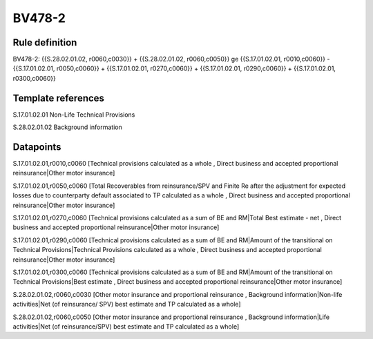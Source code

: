 =======
BV478-2
=======

Rule definition
---------------

BV478-2: {{S.28.02.01.02, r0060,c0030}} + {{S.28.02.01.02, r0060,c0050}} ge {{S.17.01.02.01, r0010,c0060}} - {{S.17.01.02.01, r0050,c0060}} + {{S.17.01.02.01, r0270,c0060}} + {{S.17.01.02.01, r0290,c0060}} + {{S.17.01.02.01, r0300,c0060}}


Template references
-------------------

S.17.01.02.01 Non-Life Technical Provisions

S.28.02.01.02 Background information


Datapoints
----------

S.17.01.02.01,r0010,c0060 [Technical provisions calculated as a whole , Direct business and accepted proportional reinsurance|Other motor insurance]

S.17.01.02.01,r0050,c0060 [Total Recoverables from reinsurance/SPV and Finite Re after the adjustment for expected losses due to counterparty default associated to TP calculated as a whole , Direct business and accepted proportional reinsurance|Other motor insurance]

S.17.01.02.01,r0270,c0060 [Technical provisions calculated as a sum of BE and RM|Total Best estimate - net , Direct business and accepted proportional reinsurance|Other motor insurance]

S.17.01.02.01,r0290,c0060 [Technical provisions calculated as a sum of BE and RM|Amount of the transitional on Technical Provisions|Technical Provisions calculated as a whole , Direct business and accepted proportional reinsurance|Other motor insurance]

S.17.01.02.01,r0300,c0060 [Technical provisions calculated as a sum of BE and RM|Amount of the transitional on Technical Provisions|Best estimate , Direct business and accepted proportional reinsurance|Other motor insurance]

S.28.02.01.02,r0060,c0030 [Other motor insurance and proportional reinsurance , Background information|Non-life activities|Net (of reinsurance/ SPV) best estimate and TP calculated as a whole]

S.28.02.01.02,r0060,c0050 [Other motor insurance and proportional reinsurance , Background information|Life activities|Net (of reinsurance/SPV) best estimate and TP calculated as a whole]



